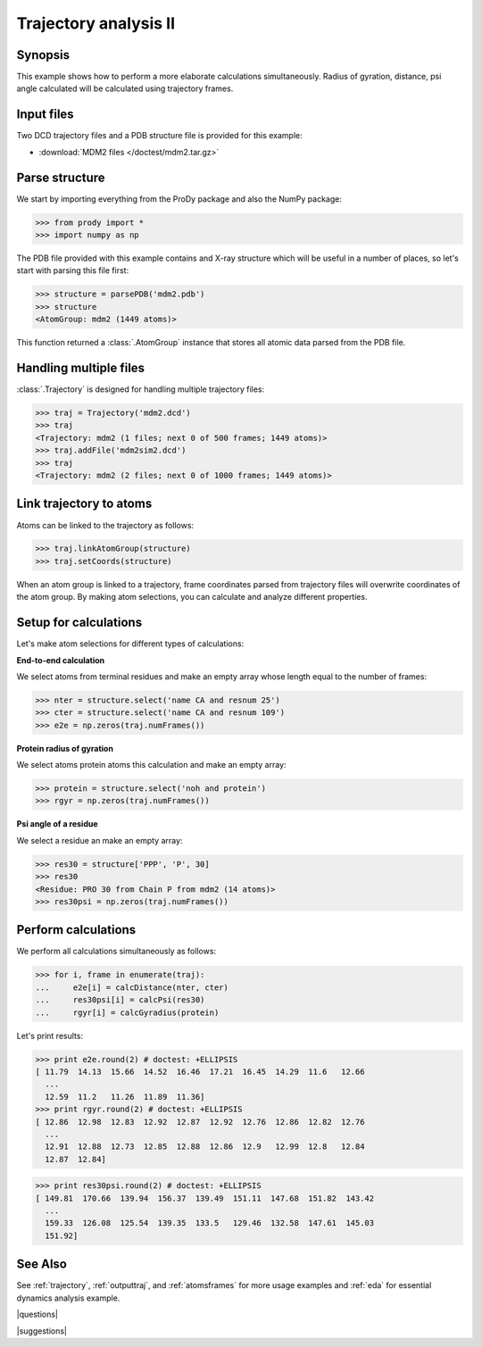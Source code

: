 .. _trajectory2:

*******************************************************************************
Trajectory analysis II
*******************************************************************************

Synopsis
===============================================================================

This example shows how to perform a more elaborate calculations simultaneously. 
Radius of gyration, distance, psi angle calculated will be calculated 
using trajectory frames.

 
Input files
===============================================================================

Two DCD trajectory files and a PDB structure file is provided for this example:

* :download:`MDM2 files </doctest/mdm2.tar.gz>` 

Parse structure 
===============================================================================

We start by importing everything from the ProDy package and also the NumPy
package:

>>> from prody import *
>>> import numpy as np

The PDB file provided with this example contains and X-ray structure which will 
be useful in a number of places, so let's start with parsing this file first:

>>> structure = parsePDB('mdm2.pdb')
>>> structure
<AtomGroup: mdm2 (1449 atoms)>

This function returned a :class:`.AtomGroup` instance that stores all atomic 
data parsed from the PDB file.

Handling multiple files
===============================================================================

:class:`.Trajectory` is designed for handling multiple trajectory files:

>>> traj = Trajectory('mdm2.dcd')
>>> traj
<Trajectory: mdm2 (1 files; next 0 of 500 frames; 1449 atoms)>
>>> traj.addFile('mdm2sim2.dcd')
>>> traj 
<Trajectory: mdm2 (2 files; next 0 of 1000 frames; 1449 atoms)>

Link trajectory to atoms
===============================================================================

Atoms can be linked to the trajectory as follows:

>>> traj.linkAtomGroup(structure)
>>> traj.setCoords(structure)

When an atom group is linked to a trajectory, frame coordinates parsed from
trajectory files will overwrite coordinates of the atom group. By making
atom selections, you can calculate and analyze different properties. 


Setup for calculations
===============================================================================

Let's make atom selections for different types of calculations:

**End-to-end calculation**

We select atoms from terminal residues and make an empty array whose length
equal to the number of frames: 

>>> nter = structure.select('name CA and resnum 25')
>>> cter = structure.select('name CA and resnum 109')
>>> e2e = np.zeros(traj.numFrames())

**Protein radius of gyration**

We select atoms protein atoms this calculation and make an empty array: 


>>> protein = structure.select('noh and protein') 
>>> rgyr = np.zeros(traj.numFrames())

**Psi angle of a residue**

We select a residue an make an empty array:

>>> res30 = structure['PPP', 'P', 30]
>>> res30
<Residue: PRO 30 from Chain P from mdm2 (14 atoms)>
>>> res30psi = np.zeros(traj.numFrames())

Perform calculations
===============================================================================

We perform all calculations simultaneously as follows:

>>> for i, frame in enumerate(traj):
...     e2e[i] = calcDistance(nter, cter)
...     res30psi[i] = calcPsi(res30)
...     rgyr[i] = calcGyradius(protein)

Let's print results:

>>> print e2e.round(2) # doctest: +ELLIPSIS
[ 11.79  14.13  15.66  14.52  16.46  17.21  16.45  14.29  11.6   12.66
  ...
  12.59  11.2   11.26  11.89  11.36]
>>> print rgyr.round(2) # doctest: +ELLIPSIS
[ 12.86  12.98  12.83  12.92  12.87  12.92  12.76  12.86  12.82  12.76
  ...
  12.91  12.88  12.73  12.85  12.88  12.86  12.9   12.99  12.8   12.84
  12.87  12.84]

>>> print res30psi.round(2) # doctest: +ELLIPSIS
[ 149.81  170.66  139.94  156.37  139.49  151.11  147.68  151.82  143.42
  ...
  159.33  126.08  125.54  139.35  133.5   129.46  132.58  147.61  145.03
  151.92]

See Also
===============================================================================

See :ref:`trajectory`, :ref:`outputtraj`, and :ref:`atomsframes` for more usage
examples and :ref:`eda` for essential dynamics analysis example. 

|questions|

|suggestions|
